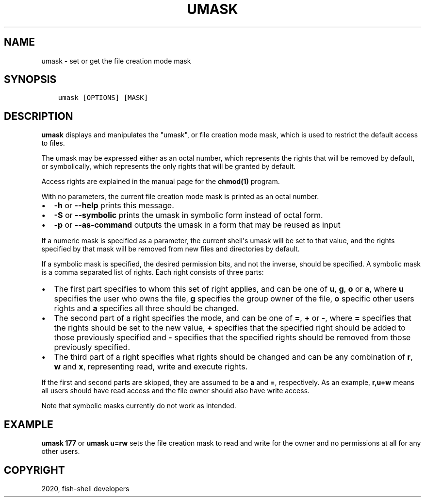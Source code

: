 .\" Man page generated from reStructuredText.
.
.TH "UMASK" "1" "Mar 01, 2021" "3.2" "fish-shell"
.SH NAME
umask \- set or get the file creation mode mask
.
.nr rst2man-indent-level 0
.
.de1 rstReportMargin
\\$1 \\n[an-margin]
level \\n[rst2man-indent-level]
level margin: \\n[rst2man-indent\\n[rst2man-indent-level]]
-
\\n[rst2man-indent0]
\\n[rst2man-indent1]
\\n[rst2man-indent2]
..
.de1 INDENT
.\" .rstReportMargin pre:
. RS \\$1
. nr rst2man-indent\\n[rst2man-indent-level] \\n[an-margin]
. nr rst2man-indent-level +1
.\" .rstReportMargin post:
..
.de UNINDENT
. RE
.\" indent \\n[an-margin]
.\" old: \\n[rst2man-indent\\n[rst2man-indent-level]]
.nr rst2man-indent-level -1
.\" new: \\n[rst2man-indent\\n[rst2man-indent-level]]
.in \\n[rst2man-indent\\n[rst2man-indent-level]]u
..
.SH SYNOPSIS
.INDENT 0.0
.INDENT 3.5
.sp
.nf
.ft C
umask [OPTIONS] [MASK]
.ft P
.fi
.UNINDENT
.UNINDENT
.SH DESCRIPTION
.sp
\fBumask\fP displays and manipulates the "umask", or file creation mode mask, which is used to restrict the default access to files.
.sp
The umask may be expressed either as an octal number, which represents the rights that will be removed by default, or symbolically, which represents the only rights that will be granted by default.
.sp
Access rights are explained in the manual page for the \fBchmod(1)\fP program.
.sp
With no parameters, the current file creation mode mask is printed as an octal number.
.INDENT 0.0
.IP \(bu 2
\fB\-h\fP or \fB\-\-help\fP prints this message.
.IP \(bu 2
\fB\-S\fP or \fB\-\-symbolic\fP prints the umask in symbolic form instead of octal form.
.IP \(bu 2
\fB\-p\fP or \fB\-\-as\-command\fP outputs the umask in a form that may be reused as input
.UNINDENT
.sp
If a numeric mask is specified as a parameter, the current shell\(aqs umask will be set to that value, and the rights specified by that mask will be removed from new files and directories by default.
.sp
If a symbolic mask is specified, the desired permission bits, and not the inverse, should be specified. A symbolic mask is a comma separated list of rights. Each right consists of three parts:
.INDENT 0.0
.IP \(bu 2
The first part specifies to whom this set of right applies, and can be one of \fBu\fP, \fBg\fP, \fBo\fP or \fBa\fP, where \fBu\fP specifies the user who owns the file, \fBg\fP specifies the group owner of the file, \fBo\fP specific other users rights and \fBa\fP specifies all three should be changed.
.IP \(bu 2
The second part of a right specifies the mode, and can be one of \fB=\fP, \fB+\fP or \fB\-\fP, where \fB=\fP specifies that the rights should be set to the new value, \fB+\fP specifies that the specified right should be added to those previously specified and \fB\-\fP specifies that the specified rights should be removed from those previously specified.
.IP \(bu 2
The third part of a right specifies what rights should be changed and can be any combination of \fBr\fP, \fBw\fP and \fBx\fP, representing read, write and execute rights.
.UNINDENT
.sp
If the first and second parts are skipped, they are assumed to be \fBa\fP and \fB=\fP, respectively. As an example, \fBr,u+w\fP means all users should have read access and the file owner should also have write access.
.sp
Note that symbolic masks currently do not work as intended.
.SH EXAMPLE
.sp
\fBumask 177\fP or \fBumask u=rw\fP sets the file creation mask to read and write for the owner and no permissions at all for any other users.
.SH COPYRIGHT
2020, fish-shell developers
.\" Generated by docutils manpage writer.
.
